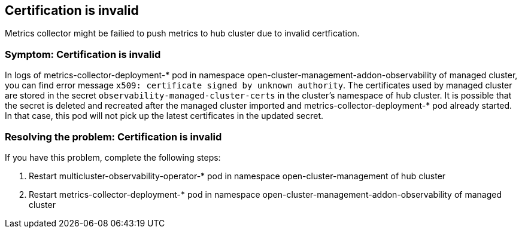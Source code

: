[#title-observability-invalid-certification]
== Certification is invalid

Metrics collector might be failied to push metrics to hub cluster due to invalid certfication.

[#symptom-observability-invalid-certification]
=== Symptom: Certification is invalid
In logs of metrics-collector-deployment-* pod in namespace open-cluster-management-addon-observability of managed cluster, you can find error message `x509: certificate signed by unknown authority`. The certificates used by managed cluster are stored in the secret `observability-managed-cluster-certs` in the cluster's namespace of hub cluster. It is possible that the secret is deleted and recreated after the managed cluster imported and metrics-collector-deployment-* pod already started. In that case, this pod will not pick up the latest certificates in the updated secret.

[#resolving-observability-invalid-certification]
=== Resolving the problem: Certification is invalid
If you have this problem, complete the following steps:

. Restart multicluster-observability-operator-* pod in namespace open-cluster-management of hub cluster
. Restart metrics-collector-deployment-* pod in namespace open-cluster-management-addon-observability of managed cluster